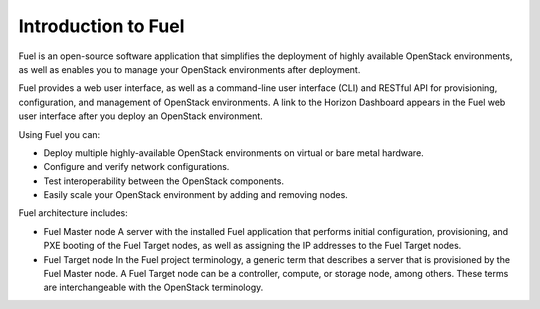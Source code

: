 .. _intro_fuel:

Introduction to Fuel
~~~~~~~~~~~~~~~~~~~~

Fuel is an open-source software application that simplifies the deployment of
highly available OpenStack environments, as well as enables you to
manage your OpenStack environments after deployment.

Fuel provides a web user interface, as well as a command-line user
interface (CLI) and RESTful API for provisioning, configuration, and
management of OpenStack environments. A link to the Horizon Dashboard appears
in the Fuel web user interface after you deploy an OpenStack environment.

Using Fuel you can:

- Deploy multiple highly-available OpenStack environments on virtual or bare
  metal hardware.

- Configure and verify network configurations.

- Test interoperability between the OpenStack components.

- Easily scale your OpenStack environment by adding and removing nodes.

Fuel architecture includes:

* Fuel Master node
  A server with the installed Fuel application that performs initial
  configuration, provisioning, and PXE booting of the Fuel Target nodes, as
  well as assigning the IP addresses to the Fuel Target nodes.

* Fuel Target node
  In the Fuel project terminology, a generic term that describes a server that
  is provisioned by the Fuel Master node. A Fuel Target node can be a
  controller, compute, or storage node, among others. These terms are
  interchangeable with the OpenStack terminology.

.. seealso::

   - `Fuel Architecture
     <https://docs.fuel-infra.org/fuel-dev/develop/architecture.html>`_
